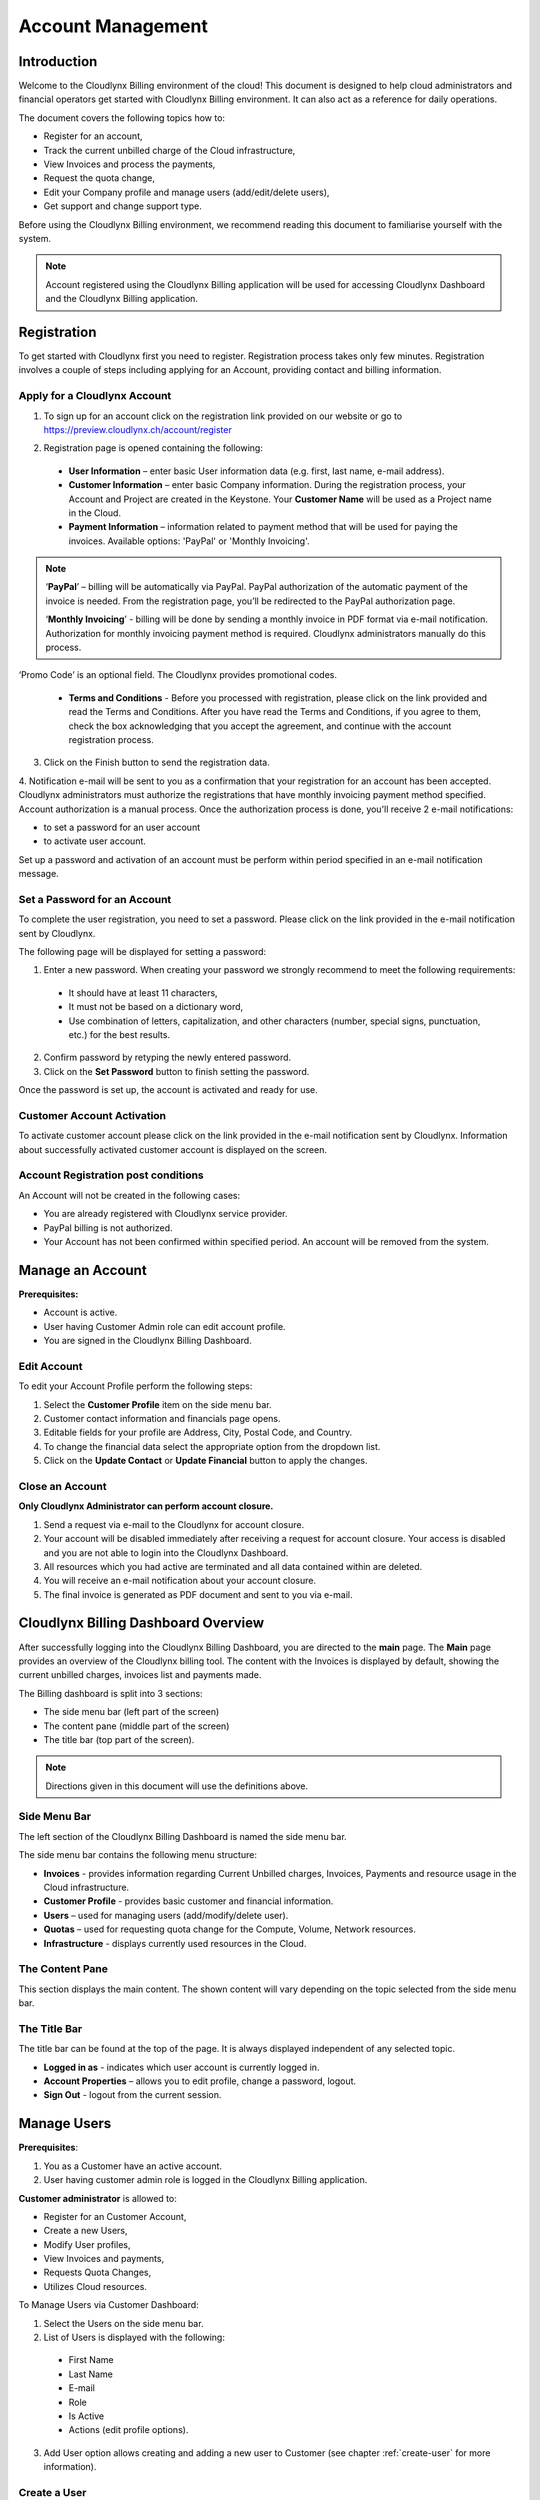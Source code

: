 Account Management
==================

Introduction
------------

Welcome to the Cloudlynx Billing environment of the cloud! This document is designed to help cloud administrators and financial operators get started with Cloudlynx Billing environment. It can also act as a reference for daily operations.

The document covers the following topics how to: 

* Register for an account, 
* Track the current unbilled charge of the Cloud infrastructure, 
* View Invoices and process the payments,
* Request the quota change, 
* Edit your Company profile and manage users (add/edit/delete users),
* Get support and change support type. 

Before using the Cloudlynx Billing environment, we recommend reading this document to familiarise yourself with the system. 

.. note::
   Account registered using the Cloudlynx Billing application will be used for accessing Cloudlynx Dashboard and the Cloudlynx Billing application. 

Registration
------------

To get started with Cloudlynx first you need to register. Registration process takes only few minutes. Registration involves a couple of steps including applying for an Account, providing contact and billing information.  

Apply for a Cloudlynx Account
^^^^^^^^^^^^^^^^^^^^^^^^^^^^^

1. To sign up for an account click on the registration link provided on our website or go to https://preview.cloudlynx.ch/account/register

.. image:: _static/accountmanagement/fig1.png
   :alt: Registration form

2. Registration page is opened containing the following:

  * **User Information** – enter basic User information data (e.g. first, last name, e-mail address).
  * **Customer Information** – enter basic Company information. During the registration process, your Account and Project are created in the Keystone. Your **Customer Name** will be used as a Project name in the Cloud.   
  * **Payment Information** – information related to payment method that will be used for paying the invoices. Available options: 'PayPal' or 'Monthly Invoicing'. 
  
.. note::
   ‘**PayPal**’ – billing will be automatically via PayPal. PayPal authorization of the automatic payment of the invoice is needed. From the registration page, you’ll be redirected to the PayPal authorization page.
   
   ‘**Monthly Invoicing**’ - billing will be done by sending a monthly invoice in PDF format via e-mail notification. Authorization for monthly invoicing payment method is required. Cloudlynx administrators manually do this process. 

‘Promo Code’ is an optional field. The Cloudlynx provides promotional codes.  

  * **Terms and Conditions** - Before you processed with registration, please click on the link provided and read the Terms and Conditions. After you have read the Terms and Conditions, if you agree to them, check the box acknowledging that you accept the agreement, and continue with the account registration process. 

3. Click on the Finish button to send the registration data.

4. Notification e-mail will be sent to you as a confirmation that your registration for an account has been accepted. Cloudlynx administrators must authorize the registrations that have monthly invoicing payment method specified. Account authorization is a manual process. 
Once the authorization process is done, you'll receive 2 e-mail notifications: 

- to set a password for an user account

- to activate user account. 

Set up a password and activation of an account must be perform within period specified in an e-mail notification message.

Set a Password for an Account
^^^^^^^^^^^^^^^^^^^^^^^^^^^^^

To complete the user registration, you need to set a password. Please click on the link provided in the e-mail notification sent by Cloudlynx. 

The following page will be displayed for setting a password:

.. image:: _static/accountmanagement/fig2.png
   :alt: Set a Password
   
1. Enter a new password. When creating your password we strongly recommend to meet the following requirements:

  * It should have at least 11 characters, 
  * It must not be based on a dictionary word,
  * Use combination of letters, capitalization, and other characters (number, special signs, punctuation, etc.) for the best results.
  
2. Confirm password by retyping the newly entered password.
3. Click on the **Set Password** button to finish setting the password.

Once the password is set up, the account is activated and ready for use. 

Customer Account Activation
^^^^^^^^^^^^^^^^^^^^^^^^^^^

To activate customer account please click on the link provided in the e-mail notification sent by Cloudlynx. Information about successfully activated customer account is displayed on the screen. 

Account Registration post conditions
^^^^^^^^^^^^^^^^^^^^^^^^^^^^^^^^^^^^

An Account will not be created in the following cases:

* You are already registered with Cloudlynx service provider.
* PayPal billing is not authorized.
* Your Account has not been confirmed within specified period. An account will be removed from the system.

Manage an Account
-----------------

**Prerequisites:**

* Account is active. 
* User having Customer Admin role can edit account profile. 
* You are signed in the Cloudlynx Billing Dashboard. 

Edit Account
^^^^^^^^^^^^

To edit your Account Profile perform the following steps: 

1. Select the **Customer Profile** item on the side menu bar.
2. Customer contact information and financials page opens.
3. Editable fields for your profile are Address, City, Postal Code, and Country.  
4. To change the financial data select the appropriate option from the dropdown list. 
5. Click on the **Update Contact** or **Update Financial** button to apply the changes. 

.. image:: _static/accountmanagement/fig3.png
   :alt: Edit Customer Profile

Close an Account 
^^^^^^^^^^^^^^^^

**Only Cloudlynx Administrator can perform account closure.**

1. Send a request via e-mail to the Cloudlynx for account closure. 
2. Your account will be disabled immediately after receiving a request for account closure. Your access is disabled and you are not able to login into the Cloudlynx Dashboard.
3. All resources which you had active are terminated and all data contained within are deleted. 
4. You will receive an e-mail notification about your account closure. 
5. The final invoice is generated as PDF document and sent to you via e-mail.  

Cloudlynx Billing Dashboard Overview
------------------------------------

After successfully logging into the Cloudlynx Billing Dashboard, you are directed to the **main** page.
The **Main** page provides an overview of the Cloudlynx billing tool. The content with the Invoices is displayed by default, showing the current unbilled charges, invoices list and payments made.   

The Billing dashboard is split into 3 sections:

* The side menu bar (left part of the screen)
* The content pane (middle part of the screen)
* The title bar (top part of the screen).

.. note::
   Directions given in this document will use the definitions above. 

.. image:: _static/accountmanagement/fig4.png
   :alt: Billing Dashboard

Side Menu Bar
^^^^^^^^^^^^^

The left section of the Cloudlynx Billing Dashboard is named the side menu bar. 

The side menu bar contains the following menu structure:

* **Invoices** - provides information regarding Current Unbilled charges, Invoices, Payments and resource usage in the Cloud infrastructure. 
* **Customer Profile** - provides basic customer and financial information.
* **Users** – used for managing users (add/modify/delete user).     
* **Quotas** – used for requesting quota change for the Compute, Volume, Network resources. 
* **Infrastructure** - displays currently used resources in the Cloud.  

The Content Pane
^^^^^^^^^^^^^^^^

This section displays the main content. The shown content will vary depending on the topic selected from the side menu bar.

The Title Bar
^^^^^^^^^^^^^

The title bar can be found at the top of the page. It is always displayed independent of any selected topic.

* **Logged in as** - indicates which user account is currently logged in. 
* **Account Properties** – allows you to edit profile, change a password, logout. 
* **Sign Out** - logout from the current session.

Manage Users
------------

**Prerequisites**: 

1. You as a Customer have an active account.
2. User having customer admin role is logged in the Cloudlynx Billing application.

**Customer administrator** is allowed to:

* Register for an Customer Account, 
* Create a new Users,
* Modify User profiles,
* View Invoices and payments,
* Requests Quota Changes,
* Utilizes Cloud resources.    

To Manage Users via Customer Dashboard:

1. Select the Users on the side menu bar.
2. List of Users is displayed with the following:

  * First Name 
  * Last Name 
  * E-mail
  * Role
  * Is Active
  * Actions (edit profile options). 

.. image:: _static/accountmanagement/fig5.png
   :alt: User List

3. Add User option allows creating and adding a new user to Customer (see chapter :ref:`create-user` for more information). 


Create a User
^^^^^^^^^^^^^

1. Select the **Users** item on the side menu bar.
2. Click on the **Add User** button.
3. Populate all required data.
4. Select a role for user from the list of options. 
5. Click on the **Save Changes** button to apply the changes. Click on the **Cancel** button to discard the changes. 

.. image:: _static/accountmanagement/fig6.png
   :alt: Add User

.. note::
   For Customer’s Users the following roles are predefined:

   * Customer Administration role;
   * Customer Billing Administration role (limited access only to the financial data - Invoices).


Once the user has been created, e-mail notification is sent to the user. Newly created user needs to set a password (see chapter :ref: 'Set Password for an Account' for more information). 

Modify a User
^^^^^^^^^^^^^

1. Select the **Users** item on the side menu bar.
2. For selected User click on the **Edit Profile** button in the Actions.
3. The **Edit Profile** dialogue box opens.
4. Editable fields are: First Name, Last Name, E-mail and Phone Number. 
5. Click on the **Save Changes** button to apply the changes. Click on the **Cancel** button to discard the changes. 

.. image:: _static/accountmanagement/fig7.png
   :alt: Edit Profile
   
Delete a User
^^^^^^^^^^^^^

1. Select the **Users** item on the side menu bar.
2. For selected User click on the **Edit Profile** button in the Actions.
3. The Edit Profile dialogue box opens. 
4. Click on the **Delete** button to delete user. Click on the **Cancel** button to discard the changes. 

Forgot a Password
^^^^^^^^^^^^^^^^^

If you forgot the password for the account, it can be easily reset. To reset a password, perform the following: 

1. Go to User login page for Cloudlynx Billing application.
2. Click on the ‘**Forgot password?**’ link.
3. Forgot password page is displayed.

.. image:: _static/accountmanagement/fig8.png
   :alt: Forgot Password
   
4. Populate your username. 
5. Click on the **Submit** button. Click on the **Cancel** button do discard the action.
   If the username is valid, you will be sent a password change link to the email address associated with the account.
7. Click on the link provided in the e-mail notification.  
8. Set a new password. When creating your password we strongly recommend to meet the following criteria: 

  * It should have at least 11 characters, 
  * It should not be based on a dictionary word,
  * Use combination of letters, capitalization, and other characters (number, special signs, punctuation, etc.) for the best results.
  
9. Confirm password by retyping the newly entered password.
10. Click on the **Set Password** button to finish setting the password.

Change Infrastructure Quotas
----------------------------

You as a Customer can request a change in the Cloud usage quotas. Change of the infrastructure quotas is manual process, and approval of the quota change is needed. The Cloud administrators do approval manually. 

1. Select the **Quotas** item on the side menu bar.
2. Change quotas for **Compute**, **Volume** and **Neuron Network** is displayed.
3. Select infrastructure item for which quota change is to be requested.

.. image:: _static/accountmanagement/fig9.png
   :alt: Quota change

4. Click on the **Edit** button. 

.. image:: _static/accountmanagement/fig10.png
   :alt: Quota change edit

5. Use **arrow up** to request the **increase** of the quota, or **arrow down** to request **decrease** of the quota.
6. Click on the **Request Change** button to send request for approval. Click on the **Cancel** button to discard sending the request. 
7. Quota change status is **Request Pending**.  

.. image:: _static/accountmanagement/fig11.png
   :alt: Quota change request pending 

8. Cloudlynx administrator reviews the request and approve/reject it. 
9. The quotas are increased as requested, or remain the same in case of request rejection.  
10. After approval process, you'll receive an e-mail notification about your quota change request.  

.. image:: _static/accountmanagement/fig12.png
   :alt: Quota Change approved

.. important::
   If a quota increase is requested, approval is needed from the Cloudlynx administrators. 
   E-mail notification is sent containing the request for quota change. 
   Cloudlynx administrator approves/rejects quota request. 
   You'll be informed about the quota change via e-mail. If you request a quota decrease, quota decrease is performed automatically without any additional approval from the Cloudlynx administrators side. 
   You will be informed about the quota change via e-mail.

View Invoices
-------------

Usage of the Cloud resources are metered and billed. The Rate plan defined by the Cloudlynx is applied to the metering information and an invoice is generated. 

The amount due for the bill is automatically collected via PayPal and credited to the reseller’s PayPal account. The bill is marked as paid.
 
If you had been approved for billing via invoice, the invoice is sent to you via e-mail as PDF attachment (file includes bank account details for making payment to the Cloudlynx service provider and the payment terms). The payment is made to the Cloudlynx bank account. The Cloudlynx account owner or administrator marks that bill as paid. 

To view Invoices via Cloudlynx Billing Dashboard:

1. Select the **Invoices** item on the side menu bar.
2. The content pane is divided into four panes:

  * Current Unbilled Charges is showing a current amount for the usage of the Cloud infrastructure services. 
  * Resource Usage is showing usage of the resources in past 30 days. 
  * Invoices is showing the list of invoices generated for each month containing the following: Invoice Number, Date of the invoice, Invoice Amount, Invoice Status (due, paid, overdue, etc.), and View option to preview the Invoice as PDF document. 
  * Payments is showing the list of all payments made.

.. image:: _static/accountmanagement/fig13.png
   :alt: Invoice menu item
  
3. Click on the View button to preview the Invoice. Invoice is displayed in the PDF format. 

.. image:: _static/accountmanagement/fig14.png
   :alt: Invoices


